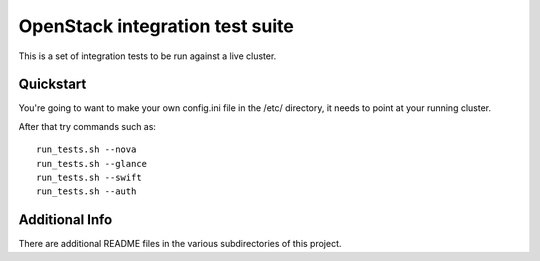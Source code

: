 ::

OpenStack integration test suite
================================

This is a set of integration tests to be run against a live cluster.

Quickstart
----------

You're going to want to make your own config.ini file in the /etc/ directory,
it needs to point at your running cluster.

After that try commands such as::

  run_tests.sh --nova
  run_tests.sh --glance
  run_tests.sh --swift
  run_tests.sh --auth


Additional Info
---------------

There are additional README files in the various subdirectories of this project.
